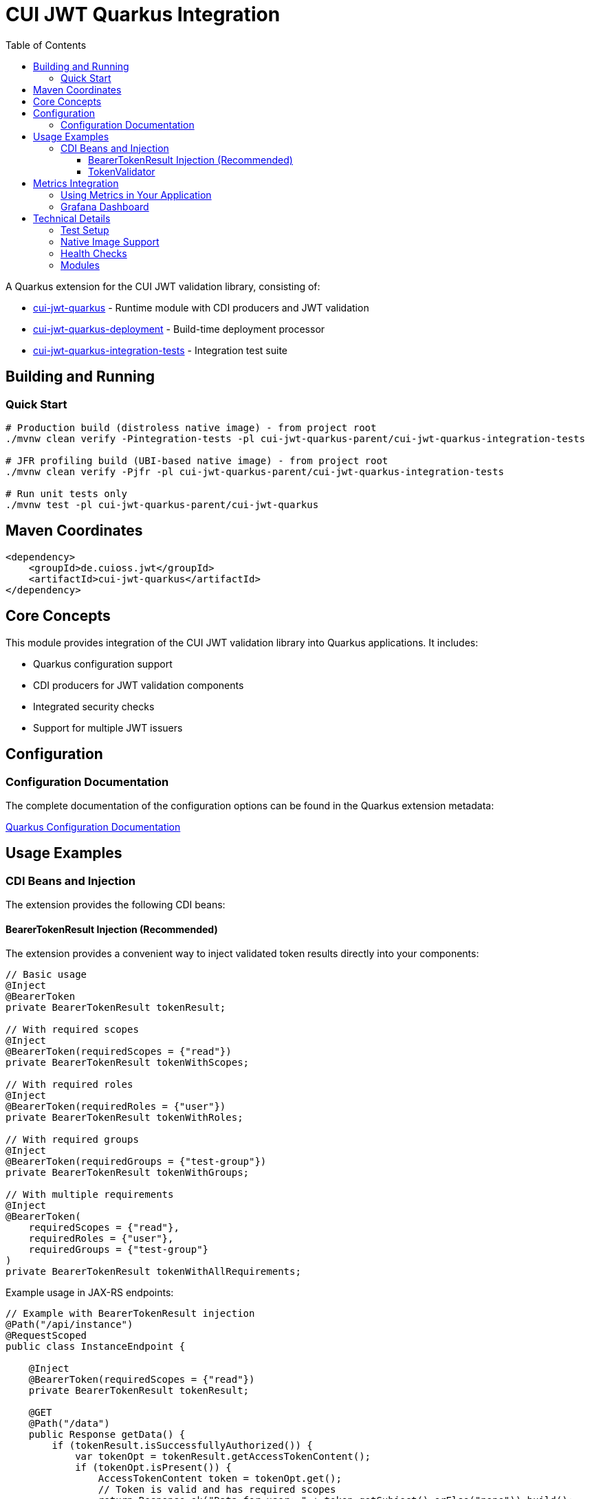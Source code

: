= CUI JWT Quarkus Integration
:toc: left
:toclevels: 3
:sectnumlevels: 1
:source-highlighter: highlight.js

A Quarkus extension for the CUI JWT validation library, consisting of:

* xref:cui-jwt-quarkus/README.adoc[cui-jwt-quarkus] - Runtime module with CDI producers and JWT validation
* xref:cui-jwt-quarkus-deployment/README.adoc[cui-jwt-quarkus-deployment] - Build-time deployment processor
* xref:cui-jwt-quarkus-integration-tests/README.adoc[cui-jwt-quarkus-integration-tests] - Integration test suite

== Building and Running

=== Quick Start

[source,bash]
----
# Production build (distroless native image) - from project root
./mvnw clean verify -Pintegration-tests -pl cui-jwt-quarkus-parent/cui-jwt-quarkus-integration-tests

# JFR profiling build (UBI-based native image) - from project root
./mvnw clean verify -Pjfr -pl cui-jwt-quarkus-parent/cui-jwt-quarkus-integration-tests

# Run unit tests only
./mvnw test -pl cui-jwt-quarkus-parent/cui-jwt-quarkus
----

== Maven Coordinates

[source,xml]
----
<dependency>
    <groupId>de.cuioss.jwt</groupId>
    <artifactId>cui-jwt-quarkus</artifactId>
</dependency>
----

== Core Concepts

This module provides integration of the CUI JWT validation library into Quarkus applications. It includes:

* Quarkus configuration support
* CDI producers for JWT validation components
* Integrated security checks
* Support for multiple JWT issuers

== Configuration

=== Configuration Documentation

The complete documentation of the configuration options can be found in the Quarkus extension metadata:

xref:cui-jwt-quarkus/src/main/resources/META-INF/quarkus-config-doc.adoc[Quarkus Configuration Documentation]

== Usage Examples

=== CDI Beans and Injection

The extension provides the following CDI beans:

==== BearerTokenResult Injection (Recommended)

The extension provides a convenient way to inject validated token results directly into your components:

[source,java]
----
// Basic usage
@Inject
@BearerToken
private BearerTokenResult tokenResult;

// With required scopes
@Inject
@BearerToken(requiredScopes = {"read"})
private BearerTokenResult tokenWithScopes;

// With required roles
@Inject
@BearerToken(requiredRoles = {"user"})
private BearerTokenResult tokenWithRoles;

// With required groups
@Inject
@BearerToken(requiredGroups = {"test-group"})
private BearerTokenResult tokenWithGroups;

// With multiple requirements
@Inject
@BearerToken(
    requiredScopes = {"read"},
    requiredRoles = {"user"},
    requiredGroups = {"test-group"}
)
private BearerTokenResult tokenWithAllRequirements;
----

Example usage in JAX-RS endpoints:

[source,java]
----
// Example with BearerTokenResult injection
@Path("/api/instance")
@RequestScoped
public class InstanceEndpoint {

    @Inject
    @BearerToken(requiredScopes = {"read"})
    private BearerTokenResult tokenResult;

    @GET
    @Path("/data")
    public Response getData() {
        if (tokenResult.isSuccessfullyAuthorized()) {
            var tokenOpt = tokenResult.getAccessTokenContent();
            if (tokenOpt.isPresent()) {
                AccessTokenContent token = tokenOpt.get();
                // Token is valid and has required scopes
                return Response.ok("Data for user: " + token.getSubject().orElse("none")).build();
            }
        }
        // Token missing, invalid, or lacks required scope
        return BearerTokenResponseFactory.createResponse(tokenResult);
    }
}

----

For more examples and detailed usage, see the xref:doc/README.adoc[Token Injection Documentation].

==== TokenValidator

The `TokenValidator` is provided as an ApplicationScoped bean and can be directly injected into your application:

[source,java]
----
@Inject
TokenValidator tokenValidator;
----

The TokenValidator is automatically initialized with the configuration settings from the Quarkus configuration.

Example usage:

[source,java]
----
@ApplicationScoped
public class JwtAuthenticationService {

    @Inject
    TokenValidator tokenValidator;

    public Optional<AccessTokenContent> validateAccessToken(String token) {
        try {
            return tokenValidator.validateAccessToken(token);
        } catch (TokenValidationException e) {
            // Handle validation exception
            return Optional.empty();
        }
    }
}
----

== Metrics Integration

The extension includes integration with Micrometer to expose JWT validation security events as metrics.
This allows you to monitor and alert on security-related incidents.

The following metrics are available:

* `cui.jwt.validation.errors` - Counter for validation errors by type

Each metric includes relevant tags for filtering:

* `event_type` - The type of security event
* `result` - The validation result (failure)
* `category` - The category of event (structure, signature, semantic)

For more details, see the xref:doc/integration/metrics-integration.adoc[Metrics Integration Documentation].

Example Prometheus query to check for signature verification failures:

[source]
----
sum(cui_jwt_validation_errors_total{event_type="SIGNATURE_VERIFICATION_FAILED"})
----

=== Using Metrics in Your Application

The metrics are automatically collected when you use the `TokenValidator` in your application. To expose them:

. Add the Micrometer extension to your application:

[source,xml]
----
<dependency>
    <groupId>io.quarkus</groupId>
    <artifactId>quarkus-micrometer</artifactId>
</dependency>
----

. Optionally, add a registry implementation like Prometheus:

[source,xml]
----
<dependency>
    <groupId>io.quarkus</groupId>
    <artifactId>quarkus-micrometer-registry-prometheus</artifactId>
</dependency>
----

The metrics will be available at the standard Micrometer/Prometheus endpoint: `/q/metrics`

=== Grafana Dashboard

A pre-configured Grafana dashboard is available at xref:doc/jwt-metrics-grafana-dashboard.json[jwt-metrics-grafana-dashboard.json] that visualizes JWT validation metrics. The dashboard can be imported directly into Grafana.

== Technical Details

=== Test Setup

Information on setting up tests can be found here:

xref:doc/development/quarkus-test-setup.adoc[Quarkus Test Setup]

=== Native Image Support

The extension supports GraalVM Native Image compilation with dual-image builds for production and profiling:

* **Production**: Distroless images (104MB) with minimal attack surface
* **Profiling**: UBI-based images (187MB) with full JFR support

More information: xref:doc/configuration/native-image-configuration.adoc[Native Image Support]

=== Health Checks

The extension provides MicroProfile Health checks for JWT validation components. For detailed information see:

xref:doc/integration/health-checks.adoc[Health Checks Documentation]

=== Modules

The project consists of the following modules:

* xref:cui-jwt-quarkus-deployment/README.adoc[cui-jwt-quarkus-deployment] - Contains the Quarkus deployment code for the extension
* xref:cui-jwt-quarkus/README.adoc[cui-jwt-quarkus] - Contains the runtime code for the extension
* xref:cui-jwt-quarkus-integration-tests/README.adoc[cui-jwt-quarkus-integration-tests] - Provides integration tests
* xref:doc/README.adoc[doc] - Contains additional documentation
* xref:quarkus-integration-jmh/README.adoc[quarkus-integration-jmh] - Performance benchmarking for the extension
